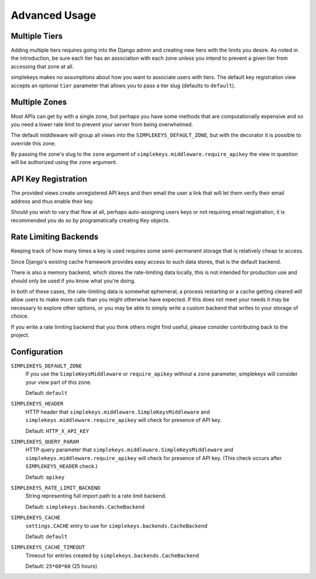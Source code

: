 Advanced Usage
==============

Multiple Tiers
--------------

Adding multiple tiers requires going into the Django admin and creating
new tiers with the limits you desire.  As noted in the introduction, be sure
each tier has an association with each zone unless you intend to prevent
a given tier from accessing that zone at all.

simplekeys makes no assumptions about how you want to associate users with
tiers.  The default key registration view accepts an optional ``tier``
parameter that allows you to pass a tier slug (defaults to ``default``).


Multiple Zones
--------------

Most APIs can get by with a single zone, but perhaps you have some methods that are computationally expensive and so you need a lower rate limit to prevent your server from being overwhelmed.

The default middleware will group all views into the ``SIMPLEKEYS_DEFAULT_ZONE``, but with the decorator it is possible to override this zone.

By passing the zone's slug to the ``zone`` argument of ``simplekeys.middleware.require_apikey`` the view in question will be authorized using the ``zone`` argument.


API Key Registration
--------------------

The provided views create unregistered API keys and then email the user a link
that will let them verify their email address and thus enable their key.

Should you wish to vary that flow at all, perhaps auto-assigning users keys
or not requiring email registration, it is recommended you do so by
programatically creating Key objects.


Rate Limiting Backends
----------------------

Keeping track of how many times a key is used requires some semi-permanent storage that is relatively cheap to access.

Since Django's existing cache framework provides easy access to such data stores, that is the default backend.

There is also a memory backend, which stores the rate-limiting data locally, this is not intended for production use and should only be used if you know what you're doing.

In both of these cases, the rate-limiting data is somewhat ephemeral, a process restarting or a cache getting cleared will allow users to make more calls than you might otherwise have expected.  If this does not meet your needs it may be necessary to explore other options, or you may be able to simply write a custom backend that writes to your storage of choice.

If you write a rate limiting backend that you think others might find useful, please consider contributing back to the project.


Configuration
-------------

``SIMPLEKEYS_DEFAULT_ZONE``
    If you use the ``SimpleKeysMiddleware`` or ``require_apikey`` without
    a ``zone`` parameter, simplekeys will consider your view part of this
    zone.

    Default: ``default``

``SIMPLEKEYS_HEADER``
    HTTP header that ``simplekeys.middleware.SimpleKeysMiddleware`` and
    ``simplekeys.middleware.require_apikey`` will check for presence of 
    API key.

    Default: ``HTTP_X_API_KEY``

``SIMPLEKEYS_QUERY_PARAM``
    HTTP query parameter that ``simplekeys.middleware.SimpleKeysMiddleware``
    and ``simplekeys.middleware.require_apikey`` will check for presence of
    API key.  (This check occurs after ``SIMPLEKEYS_HEADER`` check.)

    Default: ``apikey``

``SIMPLEKEYS_RATE_LIMIT_BACKEND``
    String representing full import path to a rate limit backend.

    Default: ``simplekeys.backends.CacheBackend``

``SIMPLEKEYS_CACHE``
    ``settings.CACHE`` entry to use for ``simplekeys.backends.CacheBackend``

    Default: ``default``

``SIMPLEKEYS_CACHE_TIMEOUT``
    Timeout for entries created by ``simplekeys.backends.CacheBackend``

    Default: ``25*60*60`` (25 hours)
